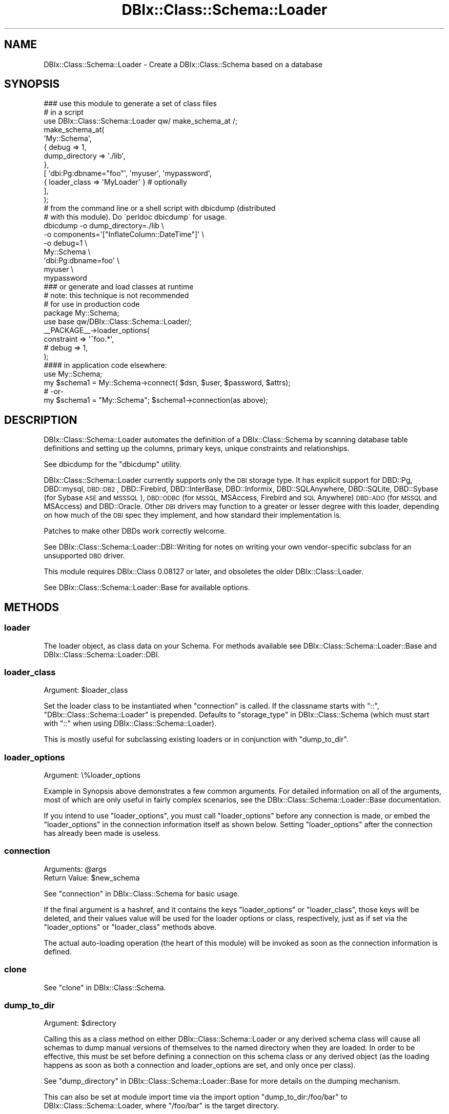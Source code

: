 .\" Automatically generated by Pod::Man 2.27 (Pod::Simple 3.28)
.\"
.\" Standard preamble:
.\" ========================================================================
.de Sp \" Vertical space (when we can't use .PP)
.if t .sp .5v
.if n .sp
..
.de Vb \" Begin verbatim text
.ft CW
.nf
.ne \\$1
..
.de Ve \" End verbatim text
.ft R
.fi
..
.\" Set up some character translations and predefined strings.  \*(-- will
.\" give an unbreakable dash, \*(PI will give pi, \*(L" will give a left
.\" double quote, and \*(R" will give a right double quote.  \*(C+ will
.\" give a nicer C++.  Capital omega is used to do unbreakable dashes and
.\" therefore won't be available.  \*(C` and \*(C' expand to `' in nroff,
.\" nothing in troff, for use with C<>.
.tr \(*W-
.ds C+ C\v'-.1v'\h'-1p'\s-2+\h'-1p'+\s0\v'.1v'\h'-1p'
.ie n \{\
.    ds -- \(*W-
.    ds PI pi
.    if (\n(.H=4u)&(1m=24u) .ds -- \(*W\h'-12u'\(*W\h'-12u'-\" diablo 10 pitch
.    if (\n(.H=4u)&(1m=20u) .ds -- \(*W\h'-12u'\(*W\h'-8u'-\"  diablo 12 pitch
.    ds L" ""
.    ds R" ""
.    ds C` ""
.    ds C' ""
'br\}
.el\{\
.    ds -- \|\(em\|
.    ds PI \(*p
.    ds L" ``
.    ds R" ''
.    ds C`
.    ds C'
'br\}
.\"
.\" Escape single quotes in literal strings from groff's Unicode transform.
.ie \n(.g .ds Aq \(aq
.el       .ds Aq '
.\"
.\" If the F register is turned on, we'll generate index entries on stderr for
.\" titles (.TH), headers (.SH), subsections (.SS), items (.Ip), and index
.\" entries marked with X<> in POD.  Of course, you'll have to process the
.\" output yourself in some meaningful fashion.
.\"
.\" Avoid warning from groff about undefined register 'F'.
.de IX
..
.nr rF 0
.if \n(.g .if rF .nr rF 1
.if (\n(rF:(\n(.g==0)) \{
.    if \nF \{
.        de IX
.        tm Index:\\$1\t\\n%\t"\\$2"
..
.        if !\nF==2 \{
.            nr % 0
.            nr F 2
.        \}
.    \}
.\}
.rr rF
.\"
.\" Accent mark definitions (@(#)ms.acc 1.5 88/02/08 SMI; from UCB 4.2).
.\" Fear.  Run.  Save yourself.  No user-serviceable parts.
.    \" fudge factors for nroff and troff
.if n \{\
.    ds #H 0
.    ds #V .8m
.    ds #F .3m
.    ds #[ \f1
.    ds #] \fP
.\}
.if t \{\
.    ds #H ((1u-(\\\\n(.fu%2u))*.13m)
.    ds #V .6m
.    ds #F 0
.    ds #[ \&
.    ds #] \&
.\}
.    \" simple accents for nroff and troff
.if n \{\
.    ds ' \&
.    ds ` \&
.    ds ^ \&
.    ds , \&
.    ds ~ ~
.    ds /
.\}
.if t \{\
.    ds ' \\k:\h'-(\\n(.wu*8/10-\*(#H)'\'\h"|\\n:u"
.    ds ` \\k:\h'-(\\n(.wu*8/10-\*(#H)'\`\h'|\\n:u'
.    ds ^ \\k:\h'-(\\n(.wu*10/11-\*(#H)'^\h'|\\n:u'
.    ds , \\k:\h'-(\\n(.wu*8/10)',\h'|\\n:u'
.    ds ~ \\k:\h'-(\\n(.wu-\*(#H-.1m)'~\h'|\\n:u'
.    ds / \\k:\h'-(\\n(.wu*8/10-\*(#H)'\z\(sl\h'|\\n:u'
.\}
.    \" troff and (daisy-wheel) nroff accents
.ds : \\k:\h'-(\\n(.wu*8/10-\*(#H+.1m+\*(#F)'\v'-\*(#V'\z.\h'.2m+\*(#F'.\h'|\\n:u'\v'\*(#V'
.ds 8 \h'\*(#H'\(*b\h'-\*(#H'
.ds o \\k:\h'-(\\n(.wu+\w'\(de'u-\*(#H)/2u'\v'-.3n'\*(#[\z\(de\v'.3n'\h'|\\n:u'\*(#]
.ds d- \h'\*(#H'\(pd\h'-\w'~'u'\v'-.25m'\f2\(hy\fP\v'.25m'\h'-\*(#H'
.ds D- D\\k:\h'-\w'D'u'\v'-.11m'\z\(hy\v'.11m'\h'|\\n:u'
.ds th \*(#[\v'.3m'\s+1I\s-1\v'-.3m'\h'-(\w'I'u*2/3)'\s-1o\s+1\*(#]
.ds Th \*(#[\s+2I\s-2\h'-\w'I'u*3/5'\v'-.3m'o\v'.3m'\*(#]
.ds ae a\h'-(\w'a'u*4/10)'e
.ds Ae A\h'-(\w'A'u*4/10)'E
.    \" corrections for vroff
.if v .ds ~ \\k:\h'-(\\n(.wu*9/10-\*(#H)'\s-2\u~\d\s+2\h'|\\n:u'
.if v .ds ^ \\k:\h'-(\\n(.wu*10/11-\*(#H)'\v'-.4m'^\v'.4m'\h'|\\n:u'
.    \" for low resolution devices (crt and lpr)
.if \n(.H>23 .if \n(.V>19 \
\{\
.    ds : e
.    ds 8 ss
.    ds o a
.    ds d- d\h'-1'\(ga
.    ds D- D\h'-1'\(hy
.    ds th \o'bp'
.    ds Th \o'LP'
.    ds ae ae
.    ds Ae AE
.\}
.rm #[ #] #H #V #F C
.\" ========================================================================
.\"
.IX Title "DBIx::Class::Schema::Loader 3"
.TH DBIx::Class::Schema::Loader 3 "2013-07-08" "perl v5.14.4" "User Contributed Perl Documentation"
.\" For nroff, turn off justification.  Always turn off hyphenation; it makes
.\" way too many mistakes in technical documents.
.if n .ad l
.nh
.SH "NAME"
DBIx::Class::Schema::Loader \- Create a DBIx::Class::Schema based on a database
.SH "SYNOPSIS"
.IX Header "SYNOPSIS"
.Vb 1
\&  ### use this module to generate a set of class files
\&
\&  # in a script
\&  use DBIx::Class::Schema::Loader qw/ make_schema_at /;
\&  make_schema_at(
\&      \*(AqMy::Schema\*(Aq,
\&      { debug => 1,
\&        dump_directory => \*(Aq./lib\*(Aq,
\&      },
\&      [ \*(Aqdbi:Pg:dbname="foo"\*(Aq, \*(Aqmyuser\*(Aq, \*(Aqmypassword\*(Aq,
\&         { loader_class => \*(AqMyLoader\*(Aq } # optionally
\&      ],
\&  );
\&
\&  # from the command line or a shell script with dbicdump (distributed
\&  # with this module).  Do \`perldoc dbicdump\` for usage.
\&  dbicdump \-o dump_directory=./lib \e
\&           \-o components=\*(Aq["InflateColumn::DateTime"]\*(Aq \e
\&           \-o debug=1 \e
\&           My::Schema \e
\&           \*(Aqdbi:Pg:dbname=foo\*(Aq \e
\&           myuser \e
\&           mypassword
\&
\&  ### or generate and load classes at runtime
\&  # note: this technique is not recommended
\&  # for use in production code
\&
\&  package My::Schema;
\&  use base qw/DBIx::Class::Schema::Loader/;
\&
\&  _\|_PACKAGE_\|_\->loader_options(
\&      constraint              => \*(Aq^foo.*\*(Aq,
\&      # debug                 => 1,
\&  );
\&
\&  #### in application code elsewhere:
\&
\&  use My::Schema;
\&
\&  my $schema1 = My::Schema\->connect( $dsn, $user, $password, $attrs);
\&  # \-or\-
\&  my $schema1 = "My::Schema"; $schema1\->connection(as above);
.Ve
.SH "DESCRIPTION"
.IX Header "DESCRIPTION"
DBIx::Class::Schema::Loader automates the definition of a
DBIx::Class::Schema by scanning database table definitions and setting up
the columns, primary keys, unique constraints and relationships.
.PP
See dbicdump for the \f(CW\*(C`dbicdump\*(C'\fR utility.
.PP
DBIx::Class::Schema::Loader currently supports only the \s-1DBI\s0 storage type. It
has explicit support for DBD::Pg, DBD::mysql, \s-1DBD::DB2\s0,
DBD::Firebird, DBD::InterBase, DBD::Informix, DBD::SQLAnywhere,
DBD::SQLite, DBD::Sybase (for Sybase \s-1ASE\s0 and \s-1MSSSQL\s0), \s-1DBD::ODBC\s0 (for
\&\s-1MSSQL,\s0 MSAccess, Firebird and \s-1SQL\s0 Anywhere) \s-1DBD::ADO\s0 (for \s-1MSSQL\s0 and
MSAccess) and DBD::Oracle.  Other \s-1DBI\s0 drivers may function to a greater or
lesser degree with this loader, depending on how much of the \s-1DBI\s0 spec they
implement, and how standard their implementation is.
.PP
Patches to make other DBDs work correctly welcome.
.PP
See DBIx::Class::Schema::Loader::DBI::Writing for notes on writing
your own vendor-specific subclass for an unsupported \s-1DBD\s0 driver.
.PP
This module requires DBIx::Class 0.08127 or later, and obsoletes the older
DBIx::Class::Loader.
.PP
See DBIx::Class::Schema::Loader::Base for available options.
.SH "METHODS"
.IX Header "METHODS"
.SS "loader"
.IX Subsection "loader"
The loader object, as class data on your Schema. For methods available see
DBIx::Class::Schema::Loader::Base and DBIx::Class::Schema::Loader::DBI.
.SS "loader_class"
.IX Subsection "loader_class"
.ie n .IP "Argument: $loader_class" 4
.el .IP "Argument: \f(CW$loader_class\fR" 4
.IX Item "Argument: $loader_class"
.PP
Set the loader class to be instantiated when \*(L"connection\*(R" is called.
If the classname starts with \*(L"::\*(R", \*(L"DBIx::Class::Schema::Loader\*(R" is
prepended. Defaults to \*(L"storage_type\*(R" in DBIx::Class::Schema (which must
start with \*(L"::\*(R" when using DBIx::Class::Schema::Loader).
.PP
This is mostly useful for subclassing existing loaders or in conjunction
with \*(L"dump_to_dir\*(R".
.SS "loader_options"
.IX Subsection "loader_options"
.IP "Argument: \e%loader_options" 4
.IX Item "Argument: %loader_options"
.PP
Example in Synopsis above demonstrates a few common arguments.  For
detailed information on all of the arguments, most of which are
only useful in fairly complex scenarios, see the
DBIx::Class::Schema::Loader::Base documentation.
.PP
If you intend to use \f(CW\*(C`loader_options\*(C'\fR, you must call
\&\f(CW\*(C`loader_options\*(C'\fR before any connection is made, or embed the
\&\f(CW\*(C`loader_options\*(C'\fR in the connection information itself as shown
below.  Setting \f(CW\*(C`loader_options\*(C'\fR after the connection has
already been made is useless.
.SS "connection"
.IX Subsection "connection"
.ie n .IP "Arguments: @args" 4
.el .IP "Arguments: \f(CW@args\fR" 4
.IX Item "Arguments: @args"
.PD 0
.ie n .IP "Return Value: $new_schema" 4
.el .IP "Return Value: \f(CW$new_schema\fR" 4
.IX Item "Return Value: $new_schema"
.PD
.PP
See \*(L"connection\*(R" in DBIx::Class::Schema for basic usage.
.PP
If the final argument is a hashref, and it contains the keys \f(CW\*(C`loader_options\*(C'\fR
or \f(CW\*(C`loader_class\*(C'\fR, those keys will be deleted, and their values value will be
used for the loader options or class, respectively, just as if set via the
\&\*(L"loader_options\*(R" or \*(L"loader_class\*(R" methods above.
.PP
The actual auto-loading operation (the heart of this module) will be invoked
as soon as the connection information is defined.
.SS "clone"
.IX Subsection "clone"
See \*(L"clone\*(R" in DBIx::Class::Schema.
.SS "dump_to_dir"
.IX Subsection "dump_to_dir"
.ie n .IP "Argument: $directory" 4
.el .IP "Argument: \f(CW$directory\fR" 4
.IX Item "Argument: $directory"
.PP
Calling this as a class method on either DBIx::Class::Schema::Loader
or any derived schema class will cause all schemas to dump
manual versions of themselves to the named directory when they are
loaded.  In order to be effective, this must be set before defining a
connection on this schema class or any derived object (as the loading
happens as soon as both a connection and loader_options are set, and
only once per class).
.PP
See \*(L"dump_directory\*(R" in DBIx::Class::Schema::Loader::Base for more
details on the dumping mechanism.
.PP
This can also be set at module import time via the import option
\&\f(CW\*(C`dump_to_dir:/foo/bar\*(C'\fR to DBIx::Class::Schema::Loader, where
\&\f(CW\*(C`/foo/bar\*(C'\fR is the target directory.
.PP
Examples:
.PP
.Vb 3
\&    # My::Schema isa DBIx::Class::Schema::Loader, and has connection info
\&    #   hardcoded in the class itself:
\&    perl \-MDBIx::Class::Schema::Loader=dump_to_dir:/foo/bar \-MMy::Schema \-e1
\&
\&    # Same, but no hard\-coded connection, so we must provide one:
\&    perl \-MDBIx::Class::Schema::Loader=dump_to_dir:/foo/bar \-MMy::Schema \-e \*(AqMy::Schema\->connection("dbi:Pg:dbname=foo", ...)\*(Aq
\&
\&    # Or as a class method, as long as you get it done *before* defining a
\&    #  connection on this schema class or any derived object:
\&    use My::Schema;
\&    My::Schema\->dump_to_dir(\*(Aq/foo/bar\*(Aq);
\&    My::Schema\->connection(........);
\&
\&    # Or as a class method on the DBIx::Class::Schema::Loader itself, which affects all
\&    #   derived schemas
\&    use My::Schema;
\&    use My::OtherSchema;
\&    DBIx::Class::Schema::Loader\->dump_to_dir(\*(Aq/foo/bar\*(Aq);
\&    My::Schema\->connection(.......);
\&    My::OtherSchema\->connection(.......);
\&
\&    # Another alternative to the above:
\&    use DBIx::Class::Schema::Loader qw| dump_to_dir:/foo/bar |;
\&    use My::Schema;
\&    use My::OtherSchema;
\&    My::Schema\->connection(.......);
\&    My::OtherSchema\->connection(.......);
.Ve
.SS "make_schema_at"
.IX Subsection "make_schema_at"
.ie n .IP "Arguments: $schema_class_name, \e%loader_options, \e@connect_info" 4
.el .IP "Arguments: \f(CW$schema_class_name\fR, \e%loader_options, \e@connect_info" 4
.IX Item "Arguments: $schema_class_name, %loader_options, @connect_info"
.PD 0
.ie n .IP "Return Value: $schema_class_name" 4
.el .IP "Return Value: \f(CW$schema_class_name\fR" 4
.IX Item "Return Value: $schema_class_name"
.PD
.PP
This function creates a DBIx::Class schema from an existing \s-1RDBMS\s0
schema.  With the \f(CW\*(C`dump_directory\*(C'\fR option, generates a set of
DBIx::Class classes from an existing database schema read from the
given dsn.  Without a \f(CW\*(C`dump_directory\*(C'\fR, creates schema classes in
memory at runtime without generating on-disk class files.
.PP
For a complete list of supported loader_options, see
DBIx::Class::Schema::Loader::Base
.PP
The last hashref in the \f(CW\*(C`\e@connect_info\*(C'\fR can specify the \*(L"loader_class\*(R".
.PP
This function can be imported in the usual way, as illustrated in
these Examples:
.PP
.Vb 10
\&    # Simple example, creates as a new class \*(AqNew::Schema::Name\*(Aq in
\&    #  memory in the running perl interpreter.
\&    use DBIx::Class::Schema::Loader qw/ make_schema_at /;
\&    make_schema_at(
\&        \*(AqNew::Schema::Name\*(Aq,
\&        { debug => 1 },
\&        [ \*(Aqdbi:Pg:dbname="foo"\*(Aq,\*(Aqpostgres\*(Aq,\*(Aq\*(Aq,
\&          { loader_class => \*(AqMyLoader\*(Aq } # optionally
\&        ],
\&    );
\&
\&    # Inside a script, specifying a dump directory in which to write
\&    # class files
\&    use DBIx::Class::Schema::Loader qw/ make_schema_at /;
\&    make_schema_at(
\&        \*(AqNew::Schema::Name\*(Aq,
\&        { debug => 1, dump_directory => \*(Aq./lib\*(Aq },
\&        [ \*(Aqdbi:Pg:dbname="foo"\*(Aq,\*(Aqpostgres\*(Aq,\*(Aq\*(Aq,
\&          { loader_class => \*(AqMyLoader\*(Aq } # optionally
\&        ],
\&    );
.Ve
.PP
The last hashref in the \f(CW\*(C`\e@connect_info\*(C'\fR is checked for loader arguments such
as \f(CW\*(C`loader_options\*(C'\fR and \f(CW\*(C`loader_class\*(C'\fR, see \*(L"connection\*(R" for more details.
.SS "rescan"
.IX Subsection "rescan"
.ie n .IP "Return Value: @new_monikers" 4
.el .IP "Return Value: \f(CW@new_monikers\fR" 4
.IX Item "Return Value: @new_monikers"
.PP
Re-scans the database for newly added tables since the initial
load, and adds them to the schema at runtime, including relationships,
etc.  Does not process drops or changes.
.PP
Returns a list of the new monikers added.
.SS "naming"
.IX Subsection "naming"
.ie n .IP "Arguments: \e%opts | $ver" 4
.el .IP "Arguments: \e%opts | \f(CW$ver\fR" 4
.IX Item "Arguments: %opts | $ver"
.PP
Controls the naming options for backward compatibility, see
\&\*(L"naming\*(R" in DBIx::Class::Schema::Loader::Base for details.
.PP
To upgrade a dynamic schema, use:
.PP
.Vb 1
\&    _\|_PACKAGE_\|_\->naming(\*(Aqcurrent\*(Aq);
.Ve
.PP
Can be imported into your dump script and called as a function as well:
.PP
.Vb 1
\&    naming(\*(Aqv4\*(Aq);
.Ve
.SS "use_namespaces"
.IX Subsection "use_namespaces"
.IP "Arguments: 1|0" 4
.IX Item "Arguments: 1|0"
.PP
Controls the use_namespaces options for backward compatibility, see
\&\*(L"use_namespaces\*(R" in DBIx::Class::Schema::Loader::Base for details.
.PP
To upgrade a dynamic schema, use:
.PP
.Vb 1
\&    _\|_PACKAGE_\|_\->use_namespaces(1);
.Ve
.PP
Can be imported into your dump script and called as a function as well:
.PP
.Vb 1
\&    use_namespaces(1);
.Ve
.SH "KNOWN ISSUES"
.IX Header "KNOWN ISSUES"
.SS "Multiple Database Schemas"
.IX Subsection "Multiple Database Schemas"
See \*(L"db_schema\*(R" in DBIx::Class::Schema::Loader::Base.
.SH "ACKNOWLEDGEMENTS"
.IX Header "ACKNOWLEDGEMENTS"
Matt S Trout, all of the #dbix\-class folks, and everyone who's ever sent
in a bug report or suggestion.
.PP
Based on DBIx::Class::Loader by Sebastian Riedel
.PP
Based upon the work of \s-1IKEBE\s0 Tomohiro
.SH "AUTHOR"
.IX Header "AUTHOR"
blblack: Brandon Black <blblack@gmail.com>
.SH "CONTRIBUTORS"
.IX Header "CONTRIBUTORS"
ilmari: Dagfinn Ilmari Mannsa\*oker <ilmari@ilmari.org>
.PP
arcanez: Justin Hunter <justin.d.hunter@gmail.com>
.PP
ash: Ash Berlin <ash@cpan.org>
.PP
btilly: Ben Tilly <btilly@gmail.com>
.PP
Caelum: Rafael Kitover <rkitover@cpan.org>
.PP
\&\s-1TSUNODA\s0 Kazuya <drk@drk7.jp>
.PP
rbo: Robert Bohne <rbo@cpan.org>
.PP
ribasushi: Peter Rabbitson <ribasushi@cpan.org>
.PP
gugu: Andrey Kostenko <a.kostenko@rambler\-co.ru>
.PP
jhannah: Jay Hannah <jay@jays.net>
.PP
jnap: John Napiorkowski <jjn1056@yahoo.com>
.PP
rbuels: Robert Buels <rbuels@gmail.com>
.PP
timbunce: Tim Bunce <timb@cpan.org>
.PP
mst: Matt S. Trout <mst@shadowcatsystems.co.uk>
.PP
mstratman: Mark A. Stratman <stratman@gmail.com>
.PP
kane: Jos Boumans <kane@cpan.org>
.PP
waawaamilk: Nigel McNie <nigel@mcnie.name>
.PP
acmoore: Andrew Moore <amoore@cpan.org>
.PP
bphillips: Brian Phillips <bphillips@cpan.org>
.PP
schwern: Michael G. Schwern <mschwern@cpan.org>
.PP
SineSwiper: Brendan Byrd <byrd.b@insightcom.com>
.PP
hobbs: Andrew Rodland <arodland@cpan.org>
.PP
domm: Thomas Klausner <domm@plix.at>
.PP
spb: Stephen Bennett <spb@exherbo.org>
.PP
Matias E. Fernandez <mfernandez@pisco.ch>
.PP
alnewkirk: Al Newkirk <awncorp@cpan.org>
.PP
angelixd: Paul C. Mantz <pcmantz@cpan.org>
.PP
andrewalker: Andre\*' Walker <andre@andrewalker.net>
.PP
\&... and lots of other folks. If we forgot you, please write the current
maintainer or \s-1RT.\s0
.SH "COPYRIGHT & LICENSE"
.IX Header "COPYRIGHT & LICENSE"
Copyright (c) 2006 \- 2009 by the aforementioned
\&\*(L"\s-1AUTHOR\*(R"\s0 in DBIx::Class::Schema::Loader and
\&\*(L"\s-1CONTRIBUTORS\*(R"\s0 in DBIx::Class::Schema::Loader.
.PP
This library is free software; you can redistribute it and/or modify it under
the same terms as Perl itself.
.SH "SEE ALSO"
.IX Header "SEE ALSO"
DBIx::Class, DBIx::Class::Manual::Intro, DBIx::Class::Tutorial,
DBIx::Class::Schema::Loader::Base
